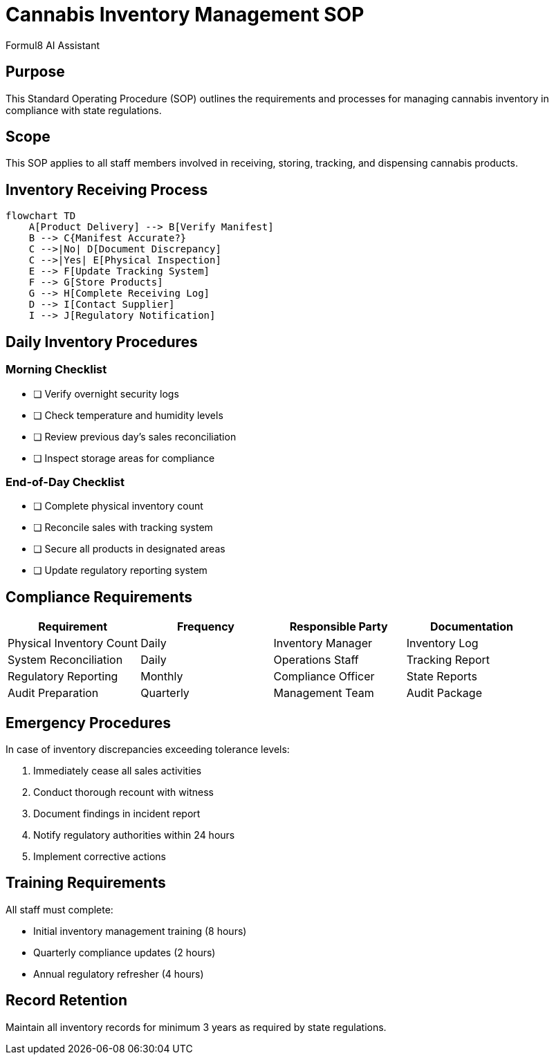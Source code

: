 = Cannabis Inventory Management SOP
:author: Formul8 AI Assistant
:doctype: article
:document_type: sop
:category: operations
:industry: cannabis
:created_date: 2025-08-04
:version: 1.0
:complexity: beginner
:features: diagrams,checklists
:tags: inventory,cannabis,compliance,tracking
:department: operations
:status: draft

== Purpose

This Standard Operating Procedure (SOP) outlines the requirements and processes for managing cannabis inventory in compliance with state regulations.

== Scope

This SOP applies to all staff members involved in receiving, storing, tracking, and dispensing cannabis products.

== Inventory Receiving Process

[mermaid]
....
flowchart TD
    A[Product Delivery] --> B[Verify Manifest]
    B --> C{Manifest Accurate?}
    C -->|No| D[Document Discrepancy]
    C -->|Yes| E[Physical Inspection]
    E --> F[Update Tracking System]
    F --> G[Store Products]
    G --> H[Complete Receiving Log]
    D --> I[Contact Supplier]
    I --> J[Regulatory Notification]
....

== Daily Inventory Procedures

=== Morning Checklist
* [ ] Verify overnight security logs
* [ ] Check temperature and humidity levels
* [ ] Review previous day's sales reconciliation
* [ ] Inspect storage areas for compliance

=== End-of-Day Checklist
* [ ] Complete physical inventory count
* [ ] Reconcile sales with tracking system
* [ ] Secure all products in designated areas
* [ ] Update regulatory reporting system

== Compliance Requirements

|===
|Requirement |Frequency |Responsible Party |Documentation

|Physical Inventory Count |Daily |Inventory Manager |Inventory Log
|System Reconciliation |Daily |Operations Staff |Tracking Report
|Regulatory Reporting |Monthly |Compliance Officer |State Reports
|Audit Preparation |Quarterly |Management Team |Audit Package
|===

== Emergency Procedures

In case of inventory discrepancies exceeding tolerance levels:

. Immediately cease all sales activities
. Conduct thorough recount with witness
. Document findings in incident report
. Notify regulatory authorities within 24 hours
. Implement corrective actions

== Training Requirements

All staff must complete:

* Initial inventory management training (8 hours)
* Quarterly compliance updates (2 hours)
* Annual regulatory refresher (4 hours)

== Record Retention

Maintain all inventory records for minimum 3 years as required by state regulations.